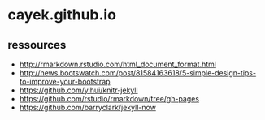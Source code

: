 * cayek.github.io
** ressources
- http://rmarkdown.rstudio.com/html_document_format.html
- http://news.bootswatch.com/post/81584163618/5-simple-design-tips-to-improve-your-bootstrap
- https://github.com/yihui/knitr-jekyll
- https://github.com/rstudio/rmarkdown/tree/gh-pages
- https://github.com/barryclark/jekyll-now
